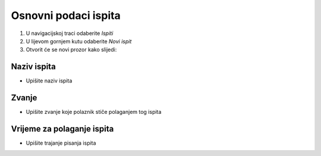 Osnovni podaci ispita
========================

#. U navigacijskoj traci odaberite *Ispiti* 
#. U lijevom gornjem kutu odaberite *Novi ispit*
#. Otvorit će se novi prozor kako slijedi: 

Naziv ispita
^^^^^^^^^^^^^

- Upišite naziv ispita

Zvanje
^^^^^^^^^^^^^

- Upišite zvanje koje polaznik stiče polaganjem tog ispita


Vrijeme za polaganje ispita
^^^^^^^^^^^^^^^^^^^^^^^^^^^^^^^^^^^^^^^

- Upišite trajanje pisanja ispita

